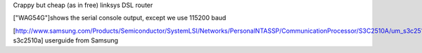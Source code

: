 Crappy but cheap (as in free) linksys DSL router


["WAG54G"]shows the serial console output, except we use 115200 baud

[http://www.samsung.com/Products/Semiconductor/SystemLSI/Networks/PersonalNTASSP/CommunicationProcessor/S3C2510A/um_s3c2510a_rev1.pdf  s3c2510a] userguide from Samsung
